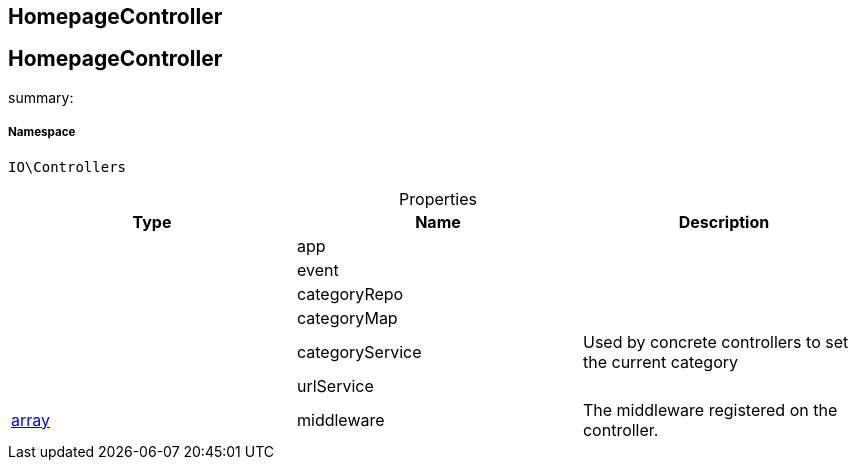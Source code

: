 :table-caption!:
:example-caption!:
:source-highlighter: prettify
:sectids!:

== HomepageController


[[io__homepagecontroller]]
== HomepageController

summary: 




===== Namespace

`IO\Controllers`





.Properties
|===
|Type |Name |Description

|
    |app
    |
|
    |event
    |
|
    |categoryRepo
    |
|
    |categoryMap
    |
|
    |categoryService
    |Used by concrete controllers to set the current category
|
    |urlService
    |
|link:http://php.net/array[array^]
    |middleware
    |The middleware registered on the controller.
|===

